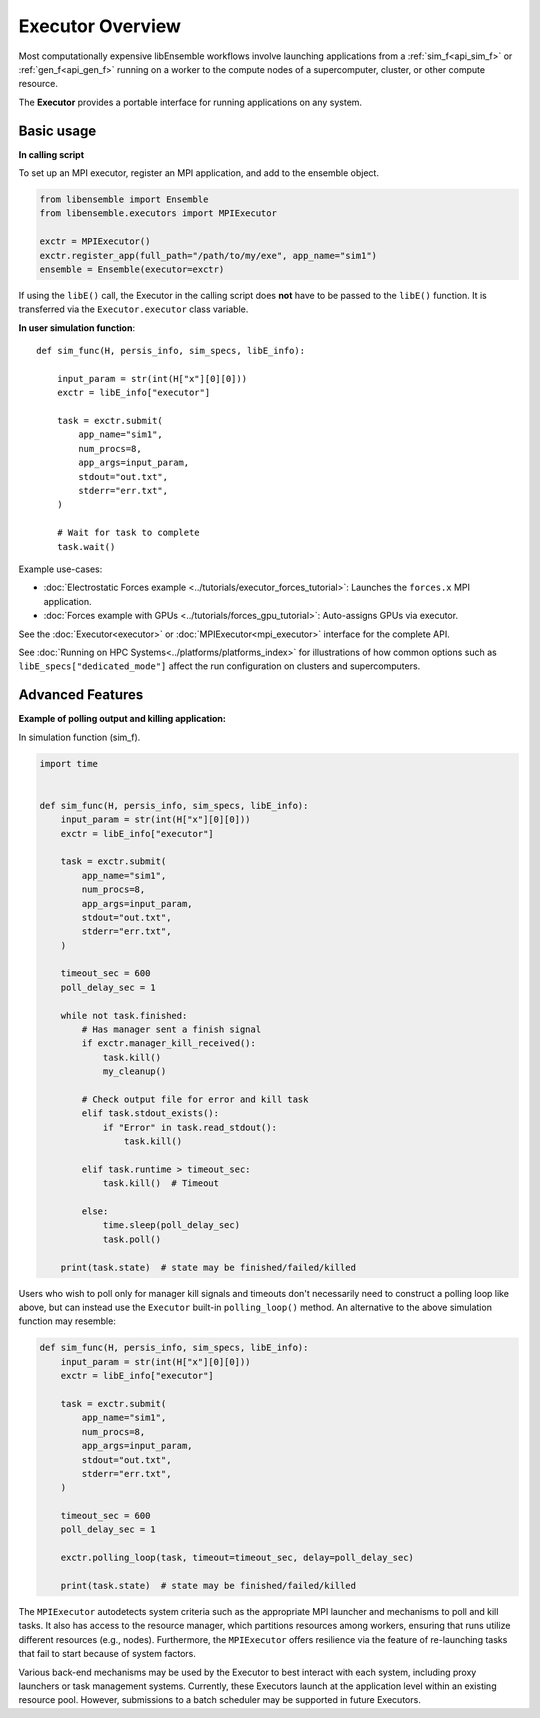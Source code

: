 Executor Overview
=================

Most computationally expensive libEnsemble workflows involve launching applications
from a :ref:`sim_f<api_sim_f>` or :ref:`gen_f<api_gen_f>` running on a worker to the
compute nodes of a supercomputer, cluster, or other compute resource.

The **Executor** provides a portable interface for running applications on any system.

.. dropdown:: Detailed description

    An **Executor** interface is provided by libEnsemble to remove the burden
    of system interaction from the user and improve workflow portability. Users
    first register their applications to Executor instances, which then return
    corresponding ``Task`` objects upon submission within user functions.

    **Task** attributes and retrieval functions can be queried to determine
    the status of running application instances. Functions are also provided
    to access and interrogate files in the task's working directory.

    libEnsemble's Executors and Tasks contain many familiar features and methods
    to Python's native `concurrent futures`_ interface. Executors feature the
    ``submit()`` function for launching apps (detailed below),  but currently do
    not support ``map()`` or ``shutdown()``. Tasks are much like ``futures``.
    They feature the ``cancel()``, ``cancelled()``, ``running()``, ``done()``,
    ``result()``, and ``exception()`` functions from the standard.

    The main ``Executor`` class can subprocess serial applications in place,
    while the ``MPIExecutor`` is used for running MPI applications.

    Typically, users choose and parameterize their ``Executor`` objects in their
    calling scripts, where each executable generator or simulation application is
    registered to it. Once in the user-side worker code (sim/gen func), the Executor
    can be retrieved without any need to specify the type.

    Once the Executor is retrieved, tasks can be submitted by specifying the
    ``app_name`` from registration in the calling script alongside other optional
    parameters described in the API.

Basic usage
-----------

**In calling script**

To set up an MPI executor, register an MPI application, and add
to the ensemble object.

.. code-block:: python

    from libensemble import Ensemble
    from libensemble.executors import MPIExecutor

    exctr = MPIExecutor()
    exctr.register_app(full_path="/path/to/my/exe", app_name="sim1")
    ensemble = Ensemble(executor=exctr)

If using the ``libE()`` call, the Executor in the calling script does **not**
have to be passed to the ``libE()`` function. It is transferred via the
``Executor.executor`` class variable.

**In user simulation function**::

    def sim_func(H, persis_info, sim_specs, libE_info):

        input_param = str(int(H["x"][0][0]))
        exctr = libE_info["executor"]

        task = exctr.submit(
            app_name="sim1",
            num_procs=8,
            app_args=input_param,
            stdout="out.txt",
            stderr="err.txt",
        )

        # Wait for task to complete
        task.wait()

Example use-cases:

* :doc:`Electrostatic Forces example <../tutorials/executor_forces_tutorial>`: Launches the ``forces.x`` MPI application.

* :doc:`Forces example with GPUs <../tutorials/forces_gpu_tutorial>`: Auto-assigns GPUs via executor.

See the :doc:`Executor<executor>` or :doc:`MPIExecutor<mpi_executor>` interface
for the complete API.

See :doc:`Running on HPC Systems<../platforms/platforms_index>` for illustrations
of how common options such as ``libE_specs["dedicated_mode"]`` affect the
run configuration on clusters and supercomputers.

Advanced Features
-----------------

**Example of polling output and killing application:**

In simulation function (sim_f).

.. code-block:: python

    import time


    def sim_func(H, persis_info, sim_specs, libE_info):
        input_param = str(int(H["x"][0][0]))
        exctr = libE_info["executor"]

        task = exctr.submit(
            app_name="sim1",
            num_procs=8,
            app_args=input_param,
            stdout="out.txt",
            stderr="err.txt",
        )

        timeout_sec = 600
        poll_delay_sec = 1

        while not task.finished:
            # Has manager sent a finish signal
            if exctr.manager_kill_received():
                task.kill()
                my_cleanup()

            # Check output file for error and kill task
            elif task.stdout_exists():
                if "Error" in task.read_stdout():
                    task.kill()

            elif task.runtime > timeout_sec:
                task.kill()  # Timeout

            else:
                time.sleep(poll_delay_sec)
                task.poll()

        print(task.state)  # state may be finished/failed/killed

.. The Executor can also be retrieved using Python's ``with`` context switching statement,
.. although this is effectively syntactical sugar to above::
..
..     from libensemble.executors import Executor
..
..     with Executor.executor as exctr:
..         task = exctr.submit(app_name="sim1", num_procs=8, app_args="input.txt",
..                             stdout="out.txt", stderr="err.txt")
..     ...

Users who wish to poll only for manager kill signals and timeouts don't necessarily
need to construct a polling loop like above, but can instead use the ``Executor``
built-in ``polling_loop()`` method. An alternative to the above simulation function
may resemble:

.. code-block:: python

    def sim_func(H, persis_info, sim_specs, libE_info):
        input_param = str(int(H["x"][0][0]))
        exctr = libE_info["executor"]

        task = exctr.submit(
            app_name="sim1",
            num_procs=8,
            app_args=input_param,
            stdout="out.txt",
            stderr="err.txt",
        )

        timeout_sec = 600
        poll_delay_sec = 1

        exctr.polling_loop(task, timeout=timeout_sec, delay=poll_delay_sec)

        print(task.state)  # state may be finished/failed/killed

The ``MPIExecutor`` autodetects system criteria such as the appropriate MPI launcher
and mechanisms to poll and kill tasks. It also has access to the resource manager,
which partitions resources among workers, ensuring that runs utilize different
resources (e.g., nodes). Furthermore, the ``MPIExecutor`` offers resilience via the
feature of re-launching tasks that fail to start because of system factors.

Various back-end mechanisms may be used by the Executor to best interact
with each system, including proxy launchers or task management systems.
Currently, these Executors launch at the application level within
an existing resource pool. However, submissions to a batch scheduler may be
supported in future Executors.

.. _concurrent futures: https://docs.python.org/library/concurrent.futures.html
